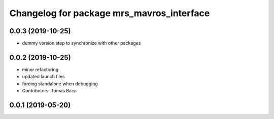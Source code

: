 ^^^^^^^^^^^^^^^^^^^^^^^^^^^^^^^^^^^^^^^^^^
Changelog for package mrs_mavros_interface
^^^^^^^^^^^^^^^^^^^^^^^^^^^^^^^^^^^^^^^^^^

0.0.3 (2019-10-25)
------------------

* dummy version step to synchronize with other packages

0.0.2 (2019-10-25)
------------------
* minor refactoring
* updated launch files
* forcing standalone when debugging
* Contributors: Tomas Baca

0.0.1 (2019-05-20)
------------------
